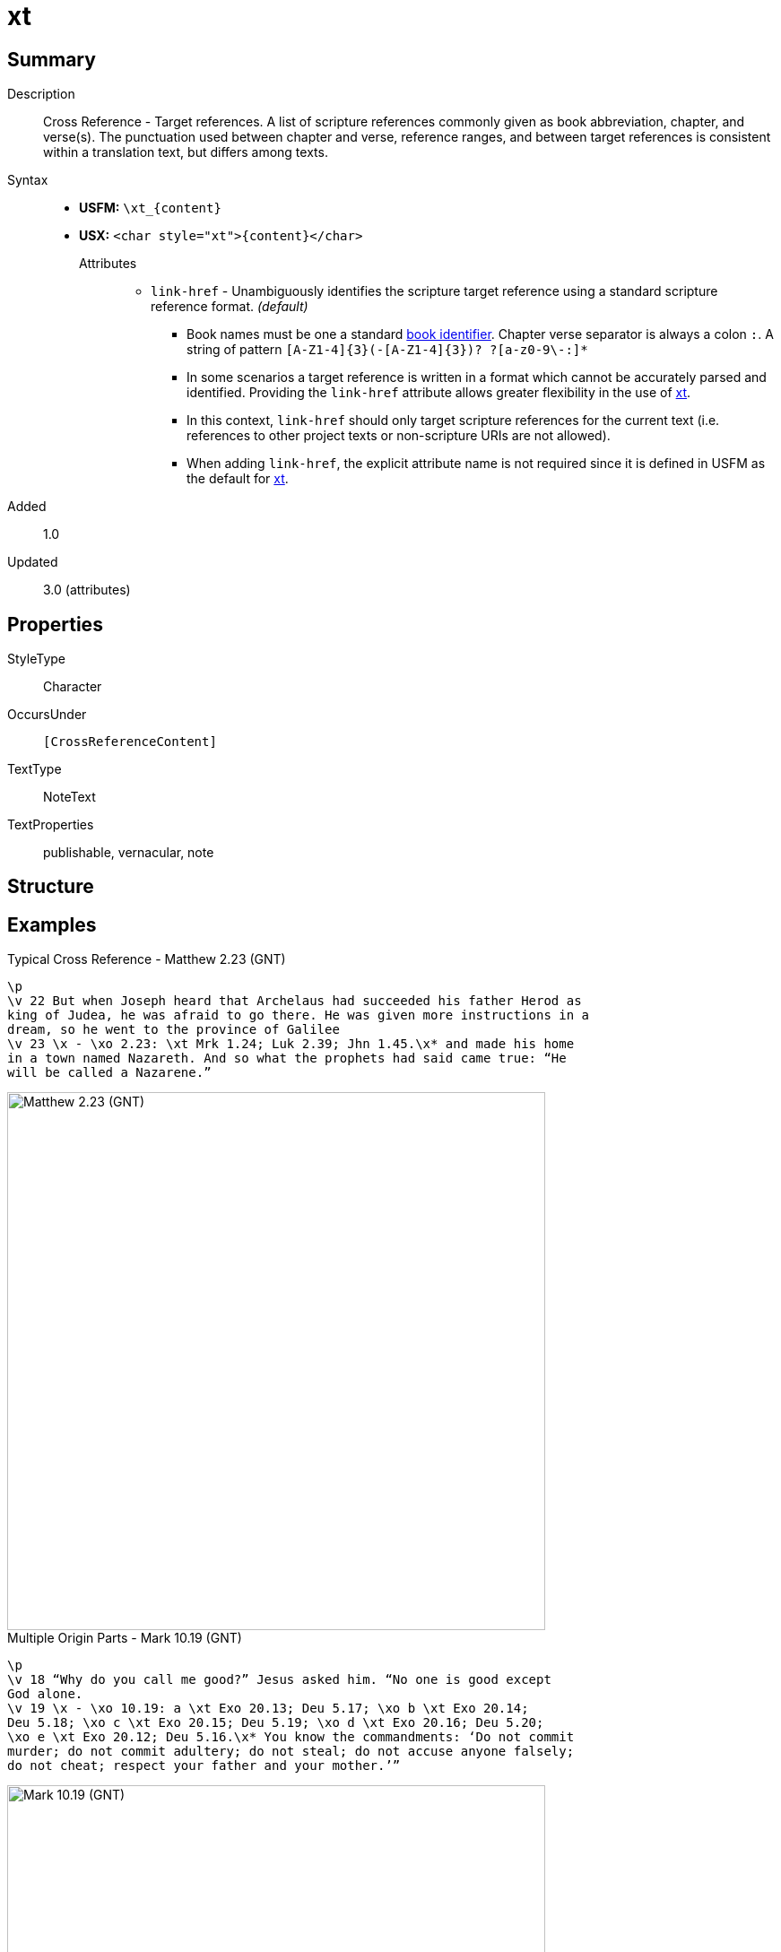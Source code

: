 = xt
:description: Cross Reference - Target references
:url-repo: https://github.com/usfm-bible/tcdocs/blob/main/markers/char/xt.adoc
:noindex:
ifndef::localdir[]
:source-highlighter: rouge
:localdir: ../
endif::[]
:imagesdir: {localdir}/images

// tag::public[]

== Summary

Description:: Cross Reference - Target references. A list of scripture references commonly given as book abbreviation, chapter, and verse(s). The punctuation used between chapter and verse, reference ranges, and between target references is consistent within a translation text, but differs among texts.
Syntax::
* *USFM:* `+\xt_{content}+`
* *USX:* `+<char style="xt">{content}</char>+`
Attributes:::
** `link-href` - Unambiguously identifies the scripture target reference using a standard scripture reference format. _(default)_
*** Book names must be one a standard xref:para:identification/books.adoc[book identifier]. Chapter verse separator is always a colon `:`. A string of pattern `+[A-Z1-4]{3}(-[A-Z1-4]{3})? ?[a-z0-9\-:]*+`
*** In some scenarios a target reference is written in a format which cannot be accurately parsed and identified. Providing the `link-href` attribute allows greater flexibility in the use of xref:char:notes/crossref/xt.adoc[xt].
*** In this context, `link-href` should only target scripture references for the current text (i.e. references to other project texts or non-scripture URIs are not allowed).
*** When adding `link-href`, the explicit attribute name is not required since it is defined in USFM as the default for xref:char:notes/crossref/xt.adoc[xt].
// tag::spec[]
Added:: 1.0
Updated:: 3.0 (attributes)
// end::spec[]

ifdef::env-antora[]
See also: xref:note:crossref/x.adoc[Cross Reference]
endif::env-antora[]

== Properties

StyleType:: Character
OccursUnder:: `[CrossReferenceContent]`
TextType:: NoteText
TextProperties:: publishable, vernacular, note

== Structure

== Examples

.Typical Cross Reference - Matthew 2.23 (GNT)
[source#src-char-xt_1,usfm,highlight=5]
----
\p
\v 22 But when Joseph heard that Archelaus had succeeded his father Herod as 
king of Judea, he was afraid to go there. He was given more instructions in a 
dream, so he went to the province of Galilee
\v 23 \x - \xo 2.23: \xt Mrk 1.24; Luk 2.39; Jhn 1.45.\x* and made his home 
in a town named Nazareth. And so what the prophets had said came true: “He 
will be called a Nazarene.”
----

image::char/xt_1.jpg[Matthew 2.23 (GNT),600]

.Multiple Origin Parts - Mark 10.19 (GNT)
[source#src-char-xt_2,usfm,highlight=4;6]
----
\p
\v 18 “Why do you call me good?” Jesus asked him. “No one is good except 
God alone.
\v 19 \x - \xo 10.19: a \xt Exo 20.13; Deu 5.17; \xo b \xt Exo 20.14; 
Deu 5.18; \xo c \xt Exo 20.15; Deu 5.19; \xo d \xt Exo 20.16; Deu 5.20; 
\xo e \xt Exo 20.12; Deu 5.16.\x* You know the commandments: ‘Do not commit 
murder; do not commit adultery; do not steal; do not accuse anyone falsely; 
do not cheat; respect your father and your mother.’”
----

image::char/xt_2.jpg[Mark 10.19 (GNT),600]

== Publication Issues

// end::public[]

== Discussion

Links to open repository Issues